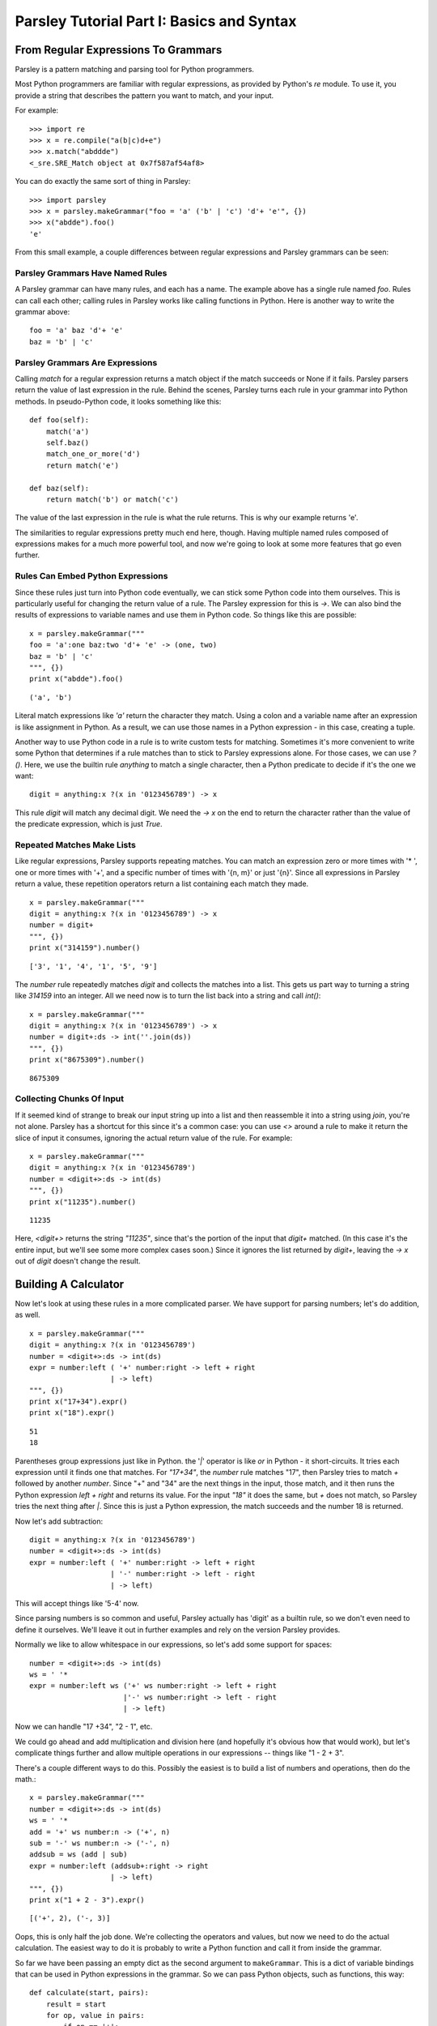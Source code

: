 ==========================================
Parsley Tutorial Part I: Basics and Syntax
==========================================

*************************************
From Regular Expressions To Grammars
*************************************

Parsley is a pattern matching and parsing tool for Python programmers.

Most Python programmers are familiar with regular expressions, as
provided by Python's `re` module. To use it, you provide a string that
describes the pattern you want to match, and your input.

For example::

    >>> import re
    >>> x = re.compile("a(b|c)d+e")
    >>> x.match("abddde")
    <_sre.SRE_Match object at 0x7f587af54af8>


You can do exactly the same sort of thing in Parsley::

    >>> import parsley
    >>> x = parsley.makeGrammar("foo = 'a' ('b' | 'c') 'd'+ 'e'", {})
    >>> x("abdde").foo()
    'e'

From this small example, a couple differences between regular
expressions and Parsley grammars can be seen:

Parsley Grammars Have Named Rules
---------------------------------

A Parsley grammar can have many rules, and each has a name. The
example above has a single rule named `foo`. Rules can call each
other; calling rules in Parsley works like calling functions in
Python. Here is another way to write the grammar above::

    foo = 'a' baz 'd'+ 'e'
    baz = 'b' | 'c'


Parsley Grammars Are Expressions
--------------------------------

Calling `match` for a regular expression returns a match object if the
match succeeds or None if it fails. Parsley parsers return the value
of last expression in the rule. Behind the scenes, Parsley turns each
rule in your grammar into Python methods. In pseudo-Python code, it
looks something like this::

    def foo(self):
        match('a')
        self.baz()
        match_one_or_more('d')
        return match('e')

    def baz(self):
        return match('b') or match('c')

The value of the last expression in the rule is what the rule
returns. This is why our example returns 'e'.

The similarities to regular expressions pretty much end here,
though. Having multiple named rules composed of expressions makes for
a much more powerful tool, and now we're going to look at some more
features that go even further.

Rules Can Embed Python Expressions
----------------------------------

Since these rules just turn into Python code eventually, we can stick
some Python code into them ourselves. This is particularly useful for
changing the return value of a rule. The Parsley expression for this
is `->`. We can also bind the results of expressions to variable names
and use them in Python code. So things like this are possible::

    x = parsley.makeGrammar("""
    foo = 'a':one baz:two 'd'+ 'e' -> (one, two)
    baz = 'b' | 'c'
    """, {})
    print x("abdde").foo()

::

    ('a', 'b')

Literal match expressions like `'a'` return the character they
match. Using a colon and a variable name after an expression is like
assignment in Python. As a result, we can use those names in a Python
expression - in this case, creating a tuple.

Another way to use Python code in a rule is to write custom tests for
matching. Sometimes it's more convenient to write some Python that
determines if a rule matches than to stick to Parsley expressions
alone. For those cases, we can use `?()`. Here, we use the builtin
rule `anything` to match a single character, then a Python predicate
to decide if it's the one we want::

    digit = anything:x ?(x in '0123456789') -> x

This rule `digit` will match any decimal digit. We need the `-> x` on
the end to return the character rather than the value of the predicate
expression, which is just `True`.

Repeated Matches Make Lists
---------------------------

Like regular expressions, Parsley supports repeating matches. You can
match an expression zero or more times with '* ', one or more times
with '+', and a specific number of times with '{n, m}' or just
'{n}'. Since all expressions in Parsley return a value, these
repetition operators return a list containing each match they made.

::

    x = parsley.makeGrammar("""
    digit = anything:x ?(x in '0123456789') -> x
    number = digit+
    """, {})
    print x("314159").number()

::

    ['3', '1', '4', '1', '5', '9']

The `number` rule repeatedly matches `digit` and collects the matches
into a list. This gets us part way to turning a string like `314159`
into an integer. All we need now is to turn the list back into a
string and call `int()`::

    x = parsley.makeGrammar("""
    digit = anything:x ?(x in '0123456789') -> x
    number = digit+:ds -> int(''.join(ds))
    """, {})
    print x("8675309").number()

::

    8675309

Collecting Chunks Of Input
--------------------------

If it seemed kind of strange to break our input string up into a list
and then reassemble it into a string using `join`, you're not
alone. Parsley has a shortcut for this since it's a common case: you
can use `<>` around a rule to make it return the slice of input it
consumes, ignoring the actual return value of the rule. For example::

    x = parsley.makeGrammar("""
    digit = anything:x ?(x in '0123456789')
    number = <digit+>:ds -> int(ds)
    """, {})
    print x("11235").number()

::

    11235

Here, `<digit+>` returns the string `"11235"`, since that's the
portion of the input that `digit+` matched. (In this case it's the
entire input, but we'll see some more complex cases soon.) Since it
ignores the list returned by `digit+`, leaving the `-> x` out of
`digit` doesn't change the result.

**********************
Building A Calculator
**********************

Now let's look at using these rules in a more complicated parser. We
have support for parsing numbers; let's do addition, as well.
::

    x = parsley.makeGrammar("""
    digit = anything:x ?(x in '0123456789')
    number = <digit+>:ds -> int(ds)
    expr = number:left ( '+' number:right -> left + right
                       | -> left)
    """, {})
    print x("17+34").expr()
    print x("18").expr()

::

    51
    18

Parentheses group expressions just like in Python. the '`|`' operator
is like `or` in Python - it short-circuits. It tries each expression
until it finds one that matches. For `"17+34"`, the `number` rule
matches "17", then Parsley tries to match `+` followed by another
`number`. Since "+" and "34" are the next things in the input, those
match, and it then runs the Python expression `left + right` and
returns its value. For the input `"18"` it does the same, but `+` does
not match, so Parsley tries the next thing after `|`. Since this is
just a Python expression, the match succeeds and the number 18 is
returned.

Now let's add subtraction::

    digit = anything:x ?(x in '0123456789')
    number = <digit+>:ds -> int(ds)
    expr = number:left ( '+' number:right -> left + right
                       | '-' number:right -> left - right
                       | -> left)

This will accept things like '5-4' now.

Since parsing numbers is so common and useful, Parsley actually has
'digit' as a builtin rule, so we don't even need to define it
ourselves. We'll leave it out in further examples and rely on the
version Parsley provides.

Normally we like to allow whitespace in our expressions, so let's add
some support for spaces::

    number = <digit+>:ds -> int(ds)
    ws = ' '*
    expr = number:left ws ('+' ws number:right -> left + right
                          |'-' ws number:right -> left - right
                          | -> left)

Now we can handle "17 +34", "2  - 1", etc.

We could go ahead and add multiplication and division here (and
hopefully it's obvious how that would work), but let's complicate
things further and allow multiple operations in our expressions --
things like "1 - 2 + 3".

There's a couple different ways to do this. Possibly the easiest is to
build a list of numbers and operations, then do the math.::

    x = parsley.makeGrammar("""
    number = <digit+>:ds -> int(ds)
    ws = ' '*
    add = '+' ws number:n -> ('+', n)
    sub = '-' ws number:n -> ('-', n)
    addsub = ws (add | sub)
    expr = number:left (addsub+:right -> right
                       | -> left)
    """, {})
    print x("1 + 2 - 3").expr()

::

    [('+', 2), ('-, 3)]

Oops, this is only half the job done. We're collecting the operators
and values, but now we need to do the actual calculation. The easiest
way to do it is probably to write a Python function and call it from
inside the grammar.

So far we have been passing an empty dict as the second argument to
``makeGrammar``. This is a dict of variable bindings that can be used
in Python expressions in the grammar. So we can pass Python objects,
such as functions, this way::

    def calculate(start, pairs):
        result = start
        for op, value in pairs:
            if op == '+':
                result += value
            elif op == '-':
                result -= value
        return result
    x = parsley.makeGrammar("""
    number = <digit+>:ds -> int(ds)
    ws = ' '*
    add = '+' ws number:n -> ('+', n)
    sub = '-' ws number:n -> ('-', n)
    addsub = ws (add | sub)
    expr = number:left (addsub+:right -> calculate(left, right)
                       | -> left)
    """, {"calculate": calculate})
    print x("4 + 5 - 6").expr()

::

    3


Introducing this function lets us simplify even further: instead of
using ``addsub+``, we can use ``addsub*``, since ``calculate(left, [])``
will return ``left`` -- so now ``expr`` becomes::

    expr = number:left addsub*:right -> calculate(left, right)


So now let's look at adding multiplication and division. Here, we run
into precedence rules: should "4 * 5 + 6" give us 26, or 44? The
traditional choice is for multiplication and division to take
precedence over addition and subtraction, so the answer should
be 26. We'll resolve this by making sure multiplication and division
happen before addition and subtraction are considered::

    def calculate(start, pairs):
        result = start
        for op, value in pairs:
            if op == '+':
                result += value
            elif op == '-':
                result -= value
            elif op == '*':
                result *= value
            elif op == '/':
                result /= value
        return result
    x = parsley.makeGrammar("""
    number = <digit+>:ds -> int(ds)
    ws = ' '*
    add = '+' ws expr2:n -> ('+', n)
    sub = '-' ws expr2:n -> ('-', n)
    mul = '*' ws number:n -> ('*', n)
    div = '/' ws number:n -> ('/', n)

    addsub = ws (add | sub)
    muldiv = ws (mul | div)

    expr = expr2:left addsub*:right -> calculate(left, right)
    expr2 = number:left muldiv*:right -> calculate(left, right)
    """, {"calculate": calculate})
    print x("4 * 5 + 6").expr()

::

    26

Notice particularly that ``add``, ``sub``, and ``expr`` all call the
``expr2`` rule now where they called ``number`` before. This means
that all the places where a number was expected previously, a
multiplication or division expression can appear instead.


Finally let's add parentheses, so you can override the precedence and
write "4 * (5 + 6)" when you do want 44. We'll do this by adding a
``value`` rule that accepts either a number or an expression in
parentheses, and replace existing calls to ``number`` with calls to
``value``.

::

    def calculate(start, pairs):
        result = start
        for op, value in pairs:
            if op == '+':
                result += value
            elif op == '-':
                result -= value
            elif op == '*':
                result *= value
            elif op == '/':
                result /= value
        return result
    x = parsley.makeGrammar("""
    number = <digit+>:ds -> int(ds)
    parens = '(' ws expr:e ws ')' -> e
    value = number | parens
    ws = ' '*
    add = '+' ws expr2:n -> ('+', n)
    sub = '-' ws expr2:n -> ('-', n)
    mul = '*' ws value:n -> ('*', n)
    div = '/' ws value:n -> ('/', n)

    addsub = ws (add | sub)
    muldiv = ws (mul | div)

    expr = expr2:left addsub*:right -> calculate(left, right)
    expr2 = value:left muldiv*:right -> calculate(left, right)
    """, {"calculate": calculate})

    print x("4 * (5 + 6) + 1").expr()

::

    45

And there you have it: a four-function calculator with precedence and
parentheses.
